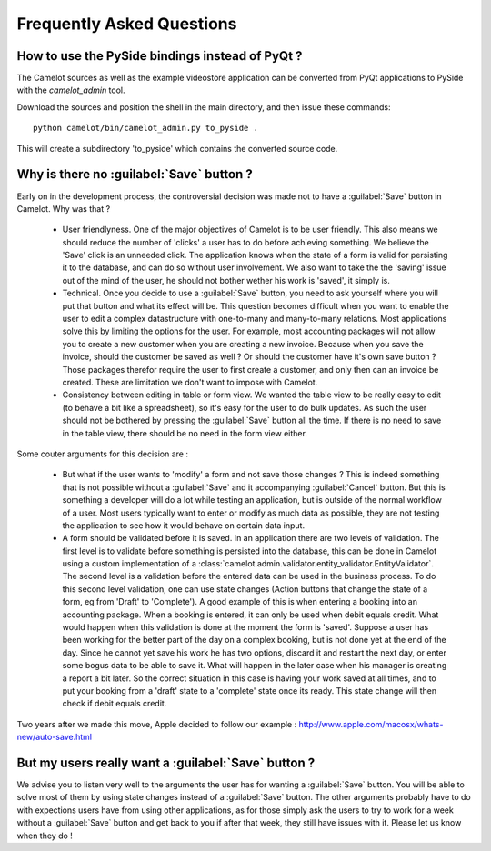 .. _doc-faq:

###########################
 Frequently Asked Questions
###########################

How to use the PySide bindings instead of PyQt ?
------------------------------------------------

The Camelot sources as well as the example videostore application can be
converted from PyQt applications to PySide with the `camelot_admin` tool.

Download the sources and position the shell in the main directory, and then
issue these commands::

    python camelot/bin/camelot_admin.py to_pyside .
    
This will create a subdirectory 'to_pyside' which contains the converted
source code.

Why is there no :guilabel:`Save` button ?
-----------------------------------------

Early on in the development process, the controversial decision was made not
to have a :guilabel:`Save` button in Camelot. Why was that ?

  - User friendlyness.  One of the major objectives of Camelot is to be
    user friendly.  This also means we should reduce the number of 'clicks'
    a user has to do before achieving something.  We believe the 'Save' click
    is an unneeded click.  The application knows when the state of a form is
    valid for persisting it to the database, and can do so without user
    involvement.  We also want to take the the 'saving' issue out of the mind
    of the user, he should not bother wether his work is 'saved', it simply is.
    
  - Technical.  Once you decide to use a :guilabel:`Save` button, you need to
    ask yourself where you will put that button and what its effect will be. 
    This question becomes difficult when you want to enable the user to edit
    a complex datastructure with one-to-many and many-to-many relations.  Most
    applications solve this by limiting the options for the user.  For example,
    most accounting packages will not allow you to create a new customer when 
    you are creating a new invoice.  Because when you save the invoice, should
    the customer be saved as well ?  Or should the customer have it's own save
    button ?  Those packages therefor require the user to first create a
    customer, and only then can an invoice be created.  These are limitation we
    don't want to impose with Camelot.
    
  - Consistency between editing in table or form view.  We wanted the table
    view to be really easy to edit (to behave a bit like a spreadsheet), so it's
    easy for the user to do bulk updates.  As such the user should not be
    bothered by pressing the :guilabel:`Save` button all the time.  If there is
    no need to save in the table view, there should be no need in the form view
    either.
    
Some couter arguments for this decision are :

  - But what if the user wants to 'modify' a form and not save those changes ?
    This is indeed something that is not possible without a :guilabel:`Save` and
    it accompanying :guilabel:`Cancel` button.  But this is something a developer
    will do a lot while testing an application, but is outside of the normal
    workflow of a user.  Most users typically want to enter or modify as much
    data as possible, they are not testing the application to see how it would
    behave on certain data input.
    
  - A form should be validated before it is saved.  In an application there are
    two levels of validation.  The first level is to validate before something
    is persisted into the database, this can be done in Camelot using a custom
    implementation of a 
    :class:`camelot.admin.validator.entity_validator.EntityValidator`.  The
    second level is a validation before the entered data can be used in the
    business process.  To do this second level validation, one can use state
    changes (Action buttons that change the state of a form, eg from 'Draft'
    to 'Complete').  A good example of this is when entering a booking into 
    an accounting package.  When a booking is entered, it can only be used when
    debit equals credit.  What would happen when this validation is done at the
    moment the form is 'saved'.  Suppose a user has been working for the better
    part of the day on a complex booking, but is not done yet at the end of
    the day.  Since he cannot yet save his work he has two options, discard it
    and restart the next day, or enter some bogus data to be able to save it.
    What will happen in the later case when his manager is creating a report
    a bit later.  So the correct situation in this case is having your work
    saved at all times, and to put your booking from a 'draft' state to a
    'complete' state once its ready.  This state change will then check if
    debit equals credit.

Two years after we made this move, Apple decided to follow our
example : http://www.apple.com/macosx/whats-new/auto-save.html

But my users really want a :guilabel:`Save` button ?
----------------------------------------------------

We advise you to listen very well to the arguments the user has for wanting
a :guilabel:`Save` button.  You will be able to solve most of them by using
state changes instead of a :guilabel:`Save` button.  The other arguments 
probably have to do with expections users have from using other applications,
as for those simply ask the users to try to work for a week without a 
:guilabel:`Save` button and get back to you if after that week, they still
have issues with it.  Please let us know when they do !
